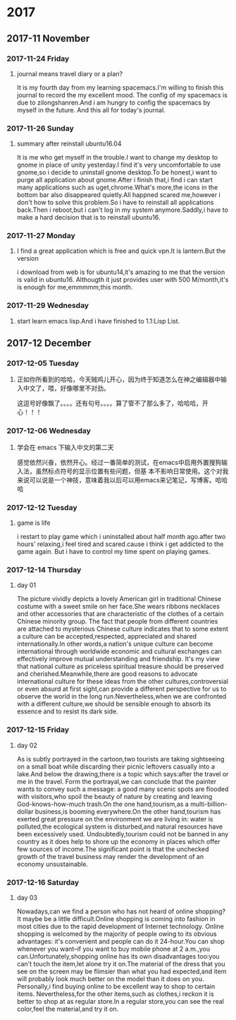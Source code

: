 * 2017
** 2017-11 November
*** 2017-11-24 Friday

**** journal means travel diary or a plan? 
It is my fourth day from my learning spacemacs.I'm willing to finish this journal to record the my excellent mood.
The config of my spacemacs is due to zilongshanren.And i am hungry to config the spacemacs by myself in the future.
And this all for today's journal.
*** 2017-11-26 Sunday

**** summary after reinstall ubuntu16.04 
It is me who get myself in the trouble.I want to change my desktop to gnome in place of unity yesterday.I find it's very uncomfortable to
use gnome,so i decide to uninstall gnome desktop.To be honest,i want to purge all application about gnome.After i finish that,i find i can
start many applications such as uget,chrome.What's more,the icons in the bottom bar also disappeared quietly.All happned scared me,however
i don't how to solve this problem.So i have to reinstall all applications back.Then i reboot,but i can't log in my system anymore.Saddly,i
have to make a hard decision that is to reinstall ubuntu16.
*** 2017-11-27 Monday

**** I find a great application which is free and quick vpn.It is lantern.But the version 
i download from web is for ubuntu14,it's amazing to me that the version is valid in ubuntu16.
Althougth it just provides user with 500 M/month,it's is enough for me,emmmmm,this month.
*** 2017-11-29 Wednesday

**** start learn emacs lisp.And i have finished to 1.1:Lisp List.
** 2017-12 December
*** 2017-12-05 Tuesday

**** 正如你所看到的哈哈，今天贼鸡儿开心，因为终于知道怎么在神之编辑器中输入中文了，喂，好像哪里不对劲。
这逗号好像飘了。。。。还有句号。。。。算了管不了那么多了，哈哈哈，开心！！！
*** 2017-12-06 Wednesday

**** 学会在 emacs 下输入中文的第二天 
  感觉依然兴奋，依然开心。经过一番简单的测试，在emacs中启用外置搜狗输入法，虽然标点符号的显示位置有些问题，但基
本不影响日常使用。这个对我来说可以说是一个神技，意味着我以后可以用emacs来记笔记，写博客。哈哈哈
*** 2017-12-12 Tuesday

**** game is life 
i restart to play game which i uninstalled about half month ago.after two hours' 
relaxing,i feel tired and scared.cause i think i get addicted to the game again.
But i have to control my time spent on playing games.
*** 2017-12-14 Thursday

**** day 01  
The picture vividly depicts a lovely American girl in traditional Chinese costume 
with a sweet smile on her face.She wears ribbons necklaces and other accessories 
that are characteristic of the clothes of a certain Chinese minority group.
The fact that people from different countries are attached to mysterious Chinese
culture indicates that to some extent a culture can be accepted,respected,
appreciated and shared internationally.In other words,a nation's unique culture 
can become international through worldwide economic and cultural exchanges can 
effectively improve mutual understanding and friendship.
It's my view that national culture as priceless spiritual treasure should be 
preserved and cherished.Meanwhile,there are good reasons to advocate international
culture for these ideas from the other cultures,controversial or even absurd at 
first sight,can provide a different perspective for us to observe the world in the
long run.Nevertheless,when we are confronted with a different culture,we should be
sensible enough to absorb its essence and to resist its dark side.
*** 2017-12-15 Friday

**** day 02 
As is subtly portrayed in the cartoon,two tourists are taking sightseeing on a 
small boat while discarding their picnic leftovers casually into a lake.And below
the drawing,there is a topic which says:after the travel or me in the travel.
Form the portrayal,we can conclude that the painter wants to convey such a message:
a good many scenic spots are flooded with visitors,who spoil the beauty of nature
by creating and leaving God-knows-how-much trash.On the one hand,tourism,as a 
multi-billion-dollar business,is booming everywhere.On the other hand,tourism has 
exerted great pressure on the environment we are living in: water is polluted,the
ecological system is disturbed,and natural resources have been excessively used.
Undoubtedly,tourism could not be banned in any country as it does help to shore 
up the economy in places which offer few sources of income.The significant point
is that the unchecked growth of the travel business may render the development of
an economy unsustainable.
*** 2017-12-16 Saturday

**** day 03 
Nowadays,can we find a person who has not heard of online shopping?It maybe be a
little difficult.Online shopping is coming into fashion in most cities due to the 
rapid development of Internet technology.
Online shopping is welcomed by the majority of people owing to its obvious advantages:
it's convenient and people can do it 24-hour.You can shop whenever you want--if you 
want to buy mobile phone at 2 a.m.,you can.Unfortunately,shopping online has its own
disadvantages too:you can't touch the item,let alone try it on.The material of the
dress that you see on the screen may be flimsier than what you had expected,and item
will probably look much better on the model than it does on you.
Personally,i find buying online to be excellent way to shop to certain items.
Nevertheless,for the other items,such as clothes,i reckon it is better to shop at as
regular store.In a regular store,you can see the real color,feel the material,and 
try it on.
